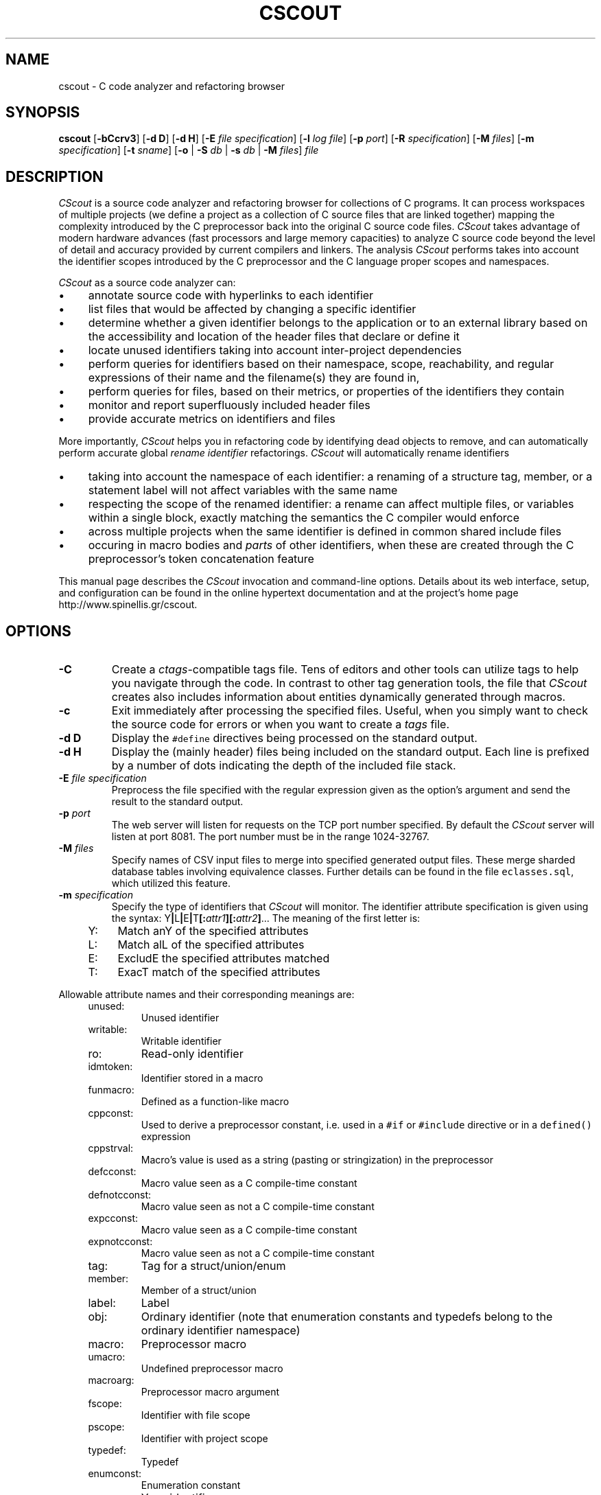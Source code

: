 .TH CSCOUT 1 "8 October 2025"
.\"
.\" (C) Copyright 2003-2025 Diomidis Spinellis
.\"
.\" This file is part of CScout.
.\"
.\" CScout is free software: you can redistribute it and/or modify
.\" it under the terms of the GNU General Public License as published by
.\" the Free Software Foundation, either version 3 of the License, or
.\" (at your option) any later version.
.\"
.\" CScout is distributed in the hope that it will be useful,
.\" but WITHOUT ANY WARRANTY; without even the implied warranty of
.\" MERCHANTABILITY or FITNESS FOR A PARTICULAR PURPOSE.  See the
.\" GNU General Public License for more details.
.\"
.\" You should have received a copy of the GNU General Public License
.\" along with CScout.  If not, see <http://www.gnu.org/licenses/>.
.\"
.SH NAME
cscout \- C code analyzer and refactoring browser
.SH SYNOPSIS
\fBcscout\fP
[\fB\-bCcrv3\fP]
[\fB\-d D\fP]
[\fB\-d H\fP]
[\fB\-E\fP \fIfile specification\fP]
[\fB\-l\fP \fIlog file\fP]
[\fB\-p\fP \fIport\fP]
[\fB\-R\fP \fIspecification\fP]
[\fB\-M\fP \fIfiles\fP]
[\fB\-m\fP \fIspecification\fP]
[\fB\-t\fP \fIsname\fP]
[\fB\-o\fP | \fB\-S\fP \fIdb\fP | \fB\-s\fP \fIdb\fP | \fB\-M\fP \fIfiles\fP]
\fIfile\fR
.SH DESCRIPTION
\fICScout\fP is a source code analyzer and refactoring browser for collections
of C programs.
It can process workspaces of multiple projects (we define
a project as a collection of C source files that are linked together)
mapping the complexity introduced by the C preprocessor back into the
original C source code files.
\fICScout\fP takes advantage of modern hardware
advances (fast processors and large memory capacities) to analyze C
source code beyond the level of detail and accuracy provided by current
compilers and linkers.
The analysis \fICScout\fP performs takes into account
the identifier scopes introduced by the C preprocessor and the C language
proper scopes and namespaces.
.PP
\fICScout\fP as a source code analyzer can:
.IP \(bu 4
annotate source code with hyperlinks to each identifier
.IP \(bu 4
list files that would be affected by changing a specific identifier
.IP \(bu 4
determine whether a given identifier belongs to the application
or to an external library based on the accessibility and location of the
header files that declare or define it
.IP \(bu 4
locate unused identifiers taking into account inter-project
dependencies
.IP \(bu 4
perform queries for identifiers based on their namespace,
scope, reachability, and regular expressions of their name and the
filename(s) they are found in,
.IP \(bu 4
perform queries for files, based on their metrics, or properties
of the identifiers they contain
.IP \(bu 4
monitor and report superfluously included header files
.IP \(bu 4
provide accurate metrics on identifiers and files

.PP

More importantly,
\fICScout\fP helps you in refactoring code by identifying dead objects
to remove, and
can automatically perform accurate global \fIrename identifier\fP
refactorings.
\fICScout\fP will automatically rename identifiers
.IP \(bu 4
taking into account the namespace of each identifier: a renaming of
a structure tag, member, or a statement label will not affect variables
with the same name
.IP \(bu 4
respecting the scope of the renamed identifier: a rename can affect
multiple files, or variables within a single block, exactly matching
the semantics the C compiler would enforce
.IP \(bu 4
across multiple projects when the same identifier is defined in
common shared include files
.IP \(bu 4
occuring in macro bodies and \fIparts\fP of other identifiers,
when these are created through the C preprocessor's token concatenation
feature

.PP
This manual page describes the \fICScout\fP invocation and command-line
options.
Details about its web interface, setup, and configuration can be
found in the online hypertext documentation and at the project's home page
http://www.spinellis.gr/cscout.
.PP
.SH OPTIONS
.IP "\fB\-C\fP"
Create a \fIctags\fP-compatible tags file.
Tens of editors and other tools can utilize tags to help you navigate
through the code.
In contrast to other tag generation tools, the file that \fICScout\fP
creates also includes information about entities dynamically generated
through macros.
.IP "\fB\-c\fP"
Exit immediately after processing the specified files.
Useful, when you simply want to check the source code for errors or when
you want to create a \fItags\fP file.
.IP "\fB\-d D\fP"
Display the \fC#define\fP directives being processed on the standard
output.
.IP "\fB\-d H\fP"
Display the (mainly header) files being included on the standard output.
Each line is prefixed by a number of dots indicating the depth
of the included file stack.
.IP "\fB\-E\fP \fIfile specification\fP"
Preprocess the file specified with the regular expression given as the
option's argument and send the result to the standard output.
.IP "\fB\-p\fP \fIport\fP"
The web server will listen for requests on the TCP port number specified.
By default the \fICScout\fP server will listen at port 8081.
The port number must be in the range 1024-32767.
.IP "\fB\-M\fP \fIfiles\fP"
Specify names of CSV input files to merge into
specified generated output files.
These merge sharded database tables involving equivalence classes.
Further details can be found in the file \fCeclasses.sql\fP, which
utilized this feature.
.IP "\fB\-m\fP \fIspecification\fP"
Specify the type of identifiers that \fICScout\fP will monitor.
The identifier attribute specification is given using the syntax:
Y\fB|\fPL\fB|\fPE\fB|\fPT\fB[:\fP\fIattr1\fB][:\fP\fIattr2\fP\fB]\fR...
The meaning of the first letter is:
.RS 4
.IP "Y:" 4
Match anY of the specified attributes
.IP "L:" 4
Match alL of the specified attributes
.IP "E:" 4
ExcludE the specified attributes matched
.IP "T:" 4
ExacT match of the specified attributes
.RE
.PP
Allowable attribute names and their corresponding meanings are:
.RS 4
.IP "unused:"
Unused identifier
.IP "writable:"
Writable identifier
.IP "ro:"
Read-only identifier
.IP "idmtoken:"
Identifier stored in a macro
.IP "funmacro:"
Defined as a function-like macro
.IP "cppconst:"
Used to derive a preprocessor constant, i.e. used in a \fC#if\fP or
\fC#include\fP directive or in a \fCdefined()\fP expression
.IP "cppstrval:"
Macro's value is used as a string (pasting or stringization)
in the preprocessor
.IP "defcconst:"
Macro value seen as a C compile-time constant
.IP "defnotcconst:"
Macro value seen as not a C compile-time constant
.IP "expcconst:"
Macro value seen as a C compile-time constant
.IP "expnotcconst:"
Macro value seen as not a C compile-time constant
.IP "tag:"
Tag for a struct/union/enum
.IP "member:"
Member of a struct/union
.IP "label:"
Label
.IP "obj:"
Ordinary identifier
(note that enumeration constants and typedefs belong to the ordinary
identifier namespace)
.IP "macro:"
Preprocessor macro
.IP "umacro:"
Undefined preprocessor macro
.IP "macroarg:"
Preprocessor macro argument
.IP "fscope:"
Identifier with file scope
.IP "pscope:"
Identifier with project scope
.IP "typedef:"
Typedef
.IP "enumconst:"
Enumeration constant
.IP "yacc:"
Yacc identifier
.IP "function:"
C function
.RE
.PP
The \fI-m\fP flag can provide enormous savings on the memory \fICScout\fP
uses (specify e.g. \fI-m Y:pscope\fP to only track project-global identifiers),
but the processing \fICScout\fP performs under this flag is \fIunsound\fP.
The flag should therefore be used only if you are running short
of memory.
There are cases where the use of preprocessor macros
can change the attributes of a given identifier shared
between different files.
Since the \fI-m\fP optimization is performed after each single file is
processed, the locations where an identifier is found may be misrepresented.
.IP "\fB\-r\fP"
Report on the standard error output warnings about unused and wrongly
scoped identifiers and unused included files.
The error message format is compatible with \fIgcc\fP and can
therefore be automatically processed by editors that recognize this
format.
.IP "\fB\-v\fP"
Display  the \fICScout\fP version and copyright information and exit.
.IP "\fB\-3\fP"
Implement support for trigraph characters.
.IP "\fB\-b\fP"
Operate in multiuser browse-only mode.
In this mode the web server can concurrently process multiple requests.
All web operations that can affect the server's functioning
(such as setting the various options, renaming identifiers,
refactoring function arguments, selecting a project, editing a file,
or terminating the server) are prohibited.
Call graphs are truncated to 1000 elements (nodes or edges).
.IP "\fB\-S\fP \fIdatabase dialect\fP"
Output the database schema as an SQL script.
Specify \fIhelp\fP as the database dialect to obtain a list of
supported database back-ends.
.IP "\fB\-s\fP \fIdatabase dialect\fP"
Dump the workspace contents as an SQL script.
Specify \fIhelp\fP as the database dialect to obtain a list of
supported database back-ends.
.IP "\fB\-M\fP \fIfiles\fP"
Merge the specified
\fIeclasses\fP, \fIids\fP, and \fIfunctionids\fP files that contain
token, id, and functionid, details into new records
saved in three further corresponding files.
These can be directly imported into the \fItokens\fP,
\fIids\fP, and \fIfunctionids\fP tables.
.IP "\fB\-l\fP \fIlog file\fP"
Specify the location of a file where web requests will be logged.
.IP "\fB\-R\fP  \fIspecification\fP"
Generate call graphs and exit.
The option can be specified multiple times.
The specification is the type of desired graph
(\fIfgraph.txt\fP for a file dependency graph or
\fIcgraph.txt\fP for a function and macro call graph),
optionally followed by parameters appearing in the corresponding
URL of the \fICScout\fP web interface.
The generated text file contains one space-delimited relationship per line.
It can be further processed by tools such sas \fIawk\fP and \fIdot\fP
to produce graphical output as shown in the following examples.

.DS
.nf
.ft C
# Create a function call graph and a compile-time file dependency graph
cscout -R cgraph.txt -R fgraph.txt?gtype=C.

# Convert the generated call graph into an SVG diagram
awk '
 BEGIN { print "digraph G {" }
 {print $1 "->" $2}
 END { print "}" }' cgraph.txt |
dot -Tsvg >cgraph.svg
.ft P
.fi
.DE

.IP "\fB\-t\fP  \fIname\fP"
Generate SQL output for the named table.
By default SQL output for all tables is generated.
If this option is provided, then output only for the specified tables
will be generated.
It is the user's responsibility to list the tables required to avoid
breaking integrity constraints.
The option can be specified multiple times.

.IP "\fB\-o\fP"
Create obfuscated versions of all the writable files of the workspace.
.PP
.SH EXAMPLE
Assume you want to analyze three programs in \fC/usr/src/bin\fP.
You first create the following project definition file,
\fCbin.prj\fP.
.PP
.DS
.ft C
.nf
# Some small tools from the src/bin directory
workspace bin {
        ro_prefix "/usr/include"
        cd "/usr/src/bin"
        project cp {
                cd "cp"
                file cp.c utils.c
        }
        project echo {
                cd "echo"
                file echo.c
        }
        project date {
                cd "date"
                file date.c
        }
}
.ft P
.fi
.DE
.PP
Then you compile the workspace file \fCbin.prj\fP
by running the \fICScout\fP workspace compiler \fIcswc\fP on it,
and finally you run \fIcscout\fP on the compiled workspace file.
At that point you are ready to analyze your code and rename its identifiers
through your web browser.
.PP
.DS
.ft C
.nf
$ cswc bin.prj >bin.cs
$ cscout bin.cs
Processing workspace bin
Entering directory /usr/src/bin
Processing project cp
Entering directory cp
Processing file cp.c
Done processing file cp.c
Processing file utils.c
Done processing file utils.c
Exiting directory cp
Done processing project cp
Processing project echo
Entering directory echo
Processing file echo.c
Done processing file echo.c
Exiting directory echo
Done processing project echo
Processing project date
Entering directory date
Processing file date.c
Done processing file date.c
Exiting directory date
Done processing project date
Exiting directory /usr/src/bin
Done processing workspace bin
Post-processing /usr/home/dds/src/cscout/bin.c
[...]
Post-processing /vol/src/bin/cp/cp.c
Post-processing /vol/src/bin/cp/extern.h
Post-processing /vol/src/bin/cp/utils.c
Post-processing /vol/src/bin/date/date.c
Post-processing /vol/src/bin/date/extern.h
Post-processing /vol/src/bin/date/vary.h
Post-processing /vol/src/bin/echo/echo.c
Processing identifiers
100%
We are now ready to serve you at http://localhost:8081
.ft P
.fi
.DE
.PP
.SH "SEE ALSO"
\fIcscc\fP(1),
\fIcscut\fP(1),
\fIcsmake\fP(1),
\fIcsreconst\fP(1),
\fIcssplit\fP(1),
\fIcswc\fP(1).
.SH AUTHOR
(c) Copyright 2003-2024 Diomidis Spinellis.
